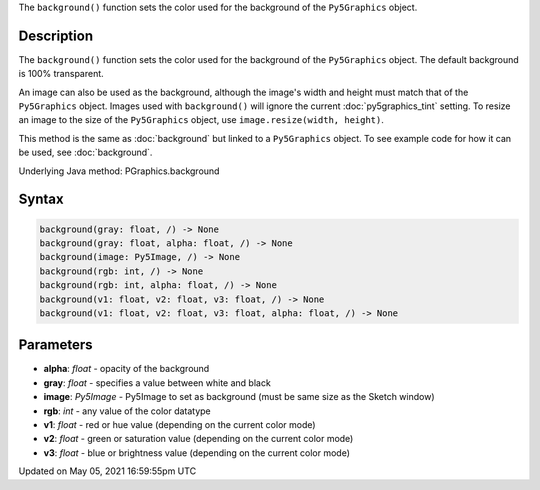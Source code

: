 .. title: Py5Graphics.background()
.. slug: py5graphics_background
.. date: 2021-05-05 16:59:55 UTC+00:00
.. tags:
.. category:
.. link:
.. description: py5 Py5Graphics.background() documentation
.. type: text

The ``background()`` function sets the color used for the background of the ``Py5Graphics`` object.

Description
===========

The ``background()`` function sets the color used for the background of the ``Py5Graphics`` object. The default background is 100% transparent.
 
An image can also be used as the background, although the image's width and height must match that of the ``Py5Graphics`` object. Images used with ``background()`` will ignore the current :doc:`py5graphics_tint` setting. To resize an image to the size of the ``Py5Graphics`` object, use ``image.resize(width, height)``.
 
This method is the same as :doc:`background` but linked to a ``Py5Graphics`` object. To see example code for how it can be used, see :doc:`background`.

Underlying Java method: PGraphics.background

Syntax
======

.. code:: python

    background(gray: float, /) -> None
    background(gray: float, alpha: float, /) -> None
    background(image: Py5Image, /) -> None
    background(rgb: int, /) -> None
    background(rgb: int, alpha: float, /) -> None
    background(v1: float, v2: float, v3: float, /) -> None
    background(v1: float, v2: float, v3: float, alpha: float, /) -> None

Parameters
==========

* **alpha**: `float` - opacity of the background
* **gray**: `float` - specifies a value between white and black
* **image**: `Py5Image` - Py5Image to set as background (must be same size as the Sketch window)
* **rgb**: `int` - any value of the color datatype
* **v1**: `float` - red or hue value (depending on the current color mode)
* **v2**: `float` - green or saturation value (depending on the current color mode)
* **v3**: `float` - blue or brightness value (depending on the current color mode)


Updated on May 05, 2021 16:59:55pm UTC

